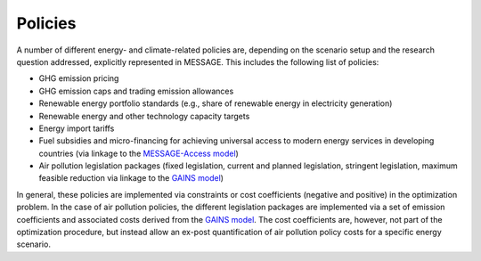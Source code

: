 .. _policies:

Policies
========
A number of different energy- and climate-related policies are, depending on the scenario setup and the research question addressed, explicitly represented in MESSAGE. This includes the following list of policies:

* GHG emission pricing
* GHG emission caps and trading emission allowances
* Renewable energy portfolio standards (e.g., share of renewable energy in electricity generation)
* Renewable energy and other technology capacity targets
* Energy import tariffs
* Fuel subsidies and micro-financing for achieving universal access to modern energy services in developing countries (via linkage to the `MESSAGE-Access model <https://iiasa.ac.at/web/home/research/researchPrograms/Energy/MESSAGE-Access.en.html>`_)
* Air pollution legislation packages (fixed legislation, current and planned legislation, stringent legislation, maximum feasible reduction via linkage to the `GAINS model <https://iiasa.ac.at/web/home/research/researchPrograms/air/GAINS.html>`_)

In general, these policies are implemented via constraints or cost coefficients (negative and positive) in the optimization problem. In the case of air pollution policies, the different legislation packages are implemented via a set of emission coefficients and associated costs derived from the `GAINS model <https://iiasa.ac.at/web/home/research/researchPrograms/air/GAINS.html>`_. The cost coefficients are, however, not part of the optimization procedure, but instead allow an ex-post quantification of air pollution policy costs for a specific energy scenario.
